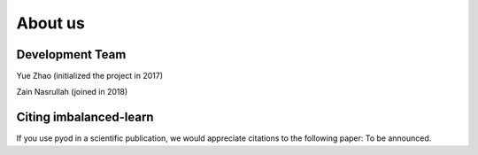 About us
========

Development Team
----------------

Yue Zhao (initialized the project in 2017)

Zain Nasrullah (joined in 2018)

Citing imbalanced-learn
-----------------------

If you use pyod in a scientific publication, we would appreciate
citations to the following paper: To be announced.
